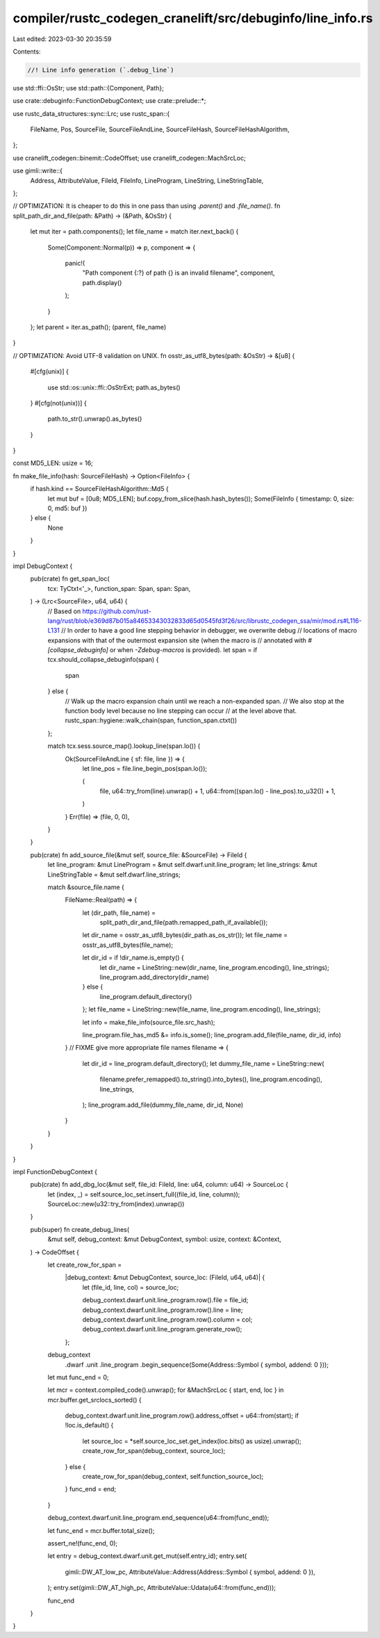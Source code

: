 compiler/rustc_codegen_cranelift/src/debuginfo/line_info.rs
===========================================================

Last edited: 2023-03-30 20:35:59

Contents:

.. code-block:: rs

    //! Line info generation (`.debug_line`)

use std::ffi::OsStr;
use std::path::{Component, Path};

use crate::debuginfo::FunctionDebugContext;
use crate::prelude::*;

use rustc_data_structures::sync::Lrc;
use rustc_span::{
    FileName, Pos, SourceFile, SourceFileAndLine, SourceFileHash, SourceFileHashAlgorithm,
};

use cranelift_codegen::binemit::CodeOffset;
use cranelift_codegen::MachSrcLoc;

use gimli::write::{
    Address, AttributeValue, FileId, FileInfo, LineProgram, LineString, LineStringTable,
};

// OPTIMIZATION: It is cheaper to do this in one pass than using `.parent()` and `.file_name()`.
fn split_path_dir_and_file(path: &Path) -> (&Path, &OsStr) {
    let mut iter = path.components();
    let file_name = match iter.next_back() {
        Some(Component::Normal(p)) => p,
        component => {
            panic!(
                "Path component {:?} of path {} is an invalid filename",
                component,
                path.display()
            );
        }
    };
    let parent = iter.as_path();
    (parent, file_name)
}

// OPTIMIZATION: Avoid UTF-8 validation on UNIX.
fn osstr_as_utf8_bytes(path: &OsStr) -> &[u8] {
    #[cfg(unix)]
    {
        use std::os::unix::ffi::OsStrExt;
        path.as_bytes()
    }
    #[cfg(not(unix))]
    {
        path.to_str().unwrap().as_bytes()
    }
}

const MD5_LEN: usize = 16;

fn make_file_info(hash: SourceFileHash) -> Option<FileInfo> {
    if hash.kind == SourceFileHashAlgorithm::Md5 {
        let mut buf = [0u8; MD5_LEN];
        buf.copy_from_slice(hash.hash_bytes());
        Some(FileInfo { timestamp: 0, size: 0, md5: buf })
    } else {
        None
    }
}

impl DebugContext {
    pub(crate) fn get_span_loc(
        tcx: TyCtxt<'_>,
        function_span: Span,
        span: Span,
    ) -> (Lrc<SourceFile>, u64, u64) {
        // Based on https://github.com/rust-lang/rust/blob/e369d87b015a84653343032833d65d0545fd3f26/src/librustc_codegen_ssa/mir/mod.rs#L116-L131
        // In order to have a good line stepping behavior in debugger, we overwrite debug
        // locations of macro expansions with that of the outermost expansion site (when the macro is
        // annotated with `#[collapse_debuginfo]` or when `-Zdebug-macros` is provided).
        let span = if tcx.should_collapse_debuginfo(span) {
            span
        } else {
            // Walk up the macro expansion chain until we reach a non-expanded span.
            // We also stop at the function body level because no line stepping can occur
            // at the level above that.
            rustc_span::hygiene::walk_chain(span, function_span.ctxt())
        };

        match tcx.sess.source_map().lookup_line(span.lo()) {
            Ok(SourceFileAndLine { sf: file, line }) => {
                let line_pos = file.line_begin_pos(span.lo());

                (
                    file,
                    u64::try_from(line).unwrap() + 1,
                    u64::from((span.lo() - line_pos).to_u32()) + 1,
                )
            }
            Err(file) => (file, 0, 0),
        }
    }

    pub(crate) fn add_source_file(&mut self, source_file: &SourceFile) -> FileId {
        let line_program: &mut LineProgram = &mut self.dwarf.unit.line_program;
        let line_strings: &mut LineStringTable = &mut self.dwarf.line_strings;

        match &source_file.name {
            FileName::Real(path) => {
                let (dir_path, file_name) =
                    split_path_dir_and_file(path.remapped_path_if_available());
                let dir_name = osstr_as_utf8_bytes(dir_path.as_os_str());
                let file_name = osstr_as_utf8_bytes(file_name);

                let dir_id = if !dir_name.is_empty() {
                    let dir_name = LineString::new(dir_name, line_program.encoding(), line_strings);
                    line_program.add_directory(dir_name)
                } else {
                    line_program.default_directory()
                };
                let file_name = LineString::new(file_name, line_program.encoding(), line_strings);

                let info = make_file_info(source_file.src_hash);

                line_program.file_has_md5 &= info.is_some();
                line_program.add_file(file_name, dir_id, info)
            }
            // FIXME give more appropriate file names
            filename => {
                let dir_id = line_program.default_directory();
                let dummy_file_name = LineString::new(
                    filename.prefer_remapped().to_string().into_bytes(),
                    line_program.encoding(),
                    line_strings,
                );
                line_program.add_file(dummy_file_name, dir_id, None)
            }
        }
    }
}

impl FunctionDebugContext {
    pub(crate) fn add_dbg_loc(&mut self, file_id: FileId, line: u64, column: u64) -> SourceLoc {
        let (index, _) = self.source_loc_set.insert_full((file_id, line, column));
        SourceLoc::new(u32::try_from(index).unwrap())
    }

    pub(super) fn create_debug_lines(
        &mut self,
        debug_context: &mut DebugContext,
        symbol: usize,
        context: &Context,
    ) -> CodeOffset {
        let create_row_for_span =
            |debug_context: &mut DebugContext, source_loc: (FileId, u64, u64)| {
                let (file_id, line, col) = source_loc;

                debug_context.dwarf.unit.line_program.row().file = file_id;
                debug_context.dwarf.unit.line_program.row().line = line;
                debug_context.dwarf.unit.line_program.row().column = col;
                debug_context.dwarf.unit.line_program.generate_row();
            };

        debug_context
            .dwarf
            .unit
            .line_program
            .begin_sequence(Some(Address::Symbol { symbol, addend: 0 }));

        let mut func_end = 0;

        let mcr = context.compiled_code().unwrap();
        for &MachSrcLoc { start, end, loc } in mcr.buffer.get_srclocs_sorted() {
            debug_context.dwarf.unit.line_program.row().address_offset = u64::from(start);
            if !loc.is_default() {
                let source_loc = *self.source_loc_set.get_index(loc.bits() as usize).unwrap();
                create_row_for_span(debug_context, source_loc);
            } else {
                create_row_for_span(debug_context, self.function_source_loc);
            }
            func_end = end;
        }

        debug_context.dwarf.unit.line_program.end_sequence(u64::from(func_end));

        let func_end = mcr.buffer.total_size();

        assert_ne!(func_end, 0);

        let entry = debug_context.dwarf.unit.get_mut(self.entry_id);
        entry.set(
            gimli::DW_AT_low_pc,
            AttributeValue::Address(Address::Symbol { symbol, addend: 0 }),
        );
        entry.set(gimli::DW_AT_high_pc, AttributeValue::Udata(u64::from(func_end)));

        func_end
    }
}


